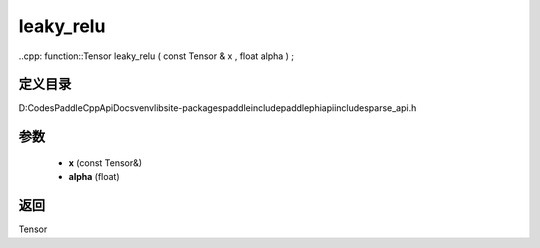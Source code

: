 .. _cn_api_paddle_experimental_sparse_leaky_relu:

leaky_relu
-------------------------------

..cpp: function::Tensor leaky_relu ( const Tensor & x , float alpha ) ;


定义目录
:::::::::::::::::::::
D:\Codes\PaddleCppApiDocs\venv\lib\site-packages\paddle\include\paddle\phi\api\include\sparse_api.h

参数
:::::::::::::::::::::
	- **x** (const Tensor&)
	- **alpha** (float)

返回
:::::::::::::::::::::
Tensor
